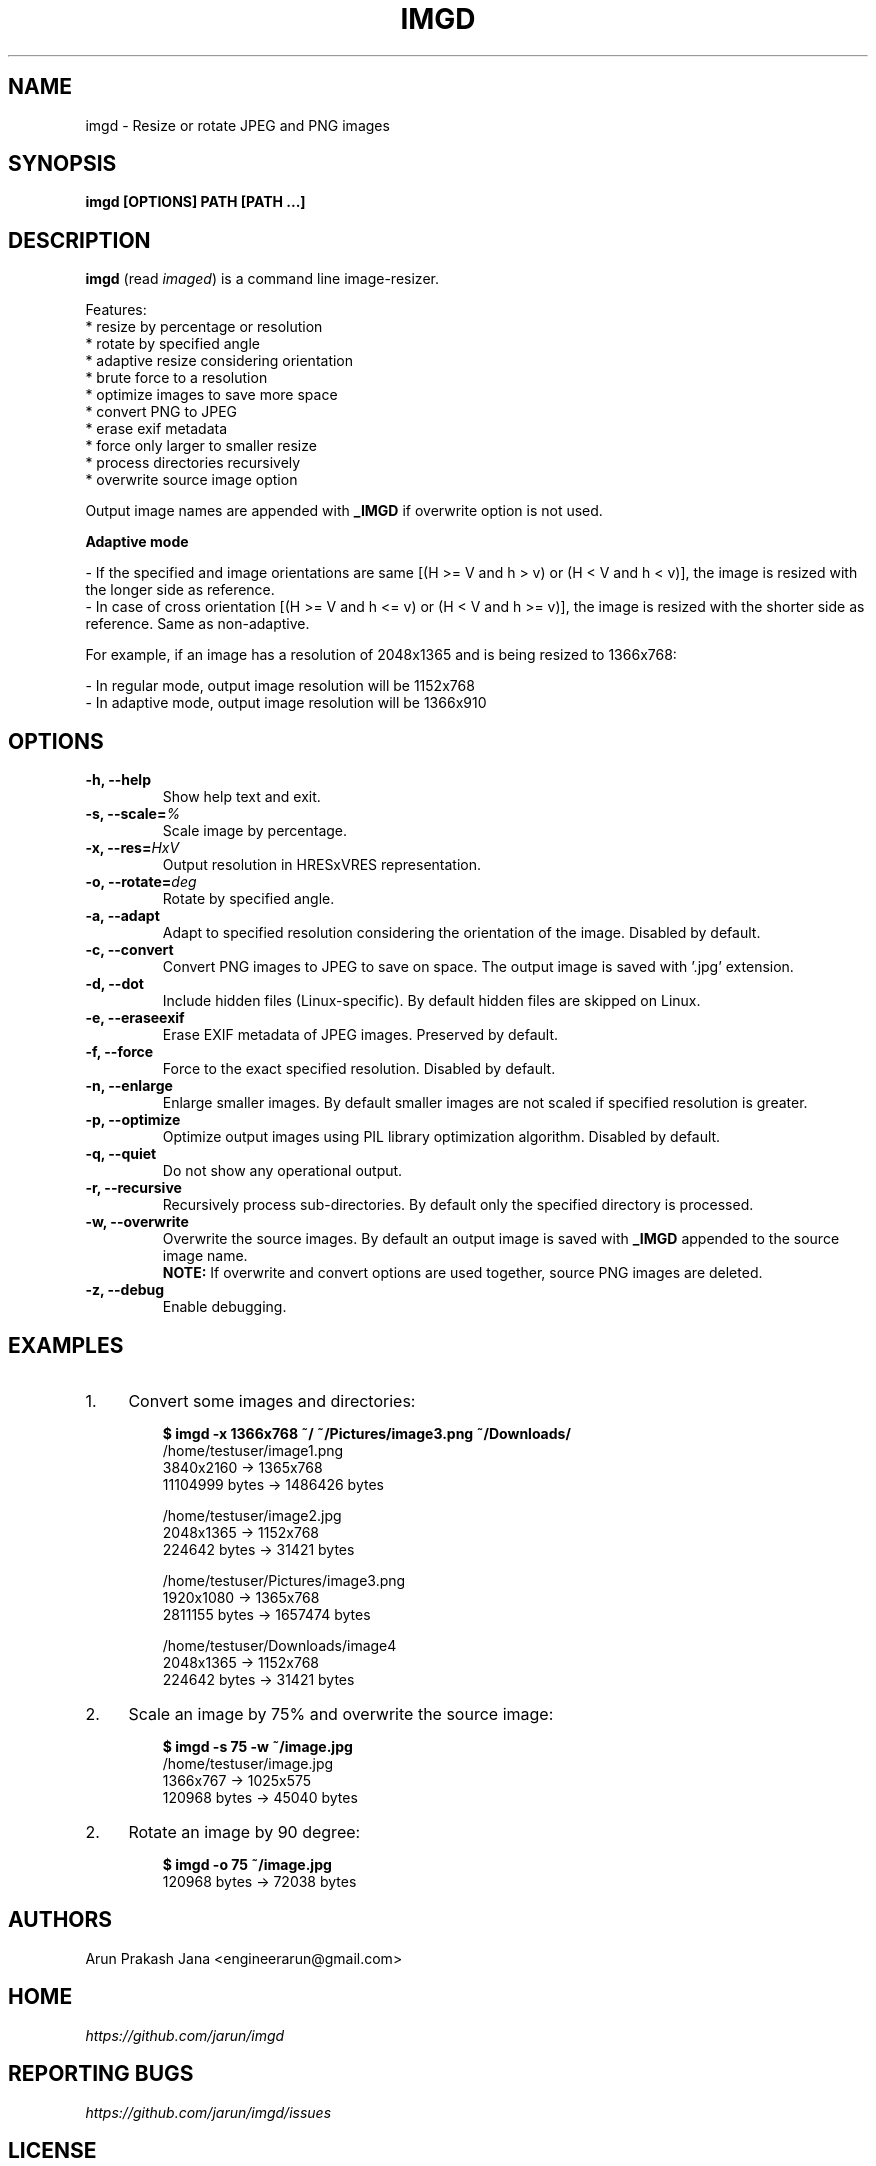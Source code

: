 .TH "IMGD" "1" "Aug 2016" "Version 0.1" "User Commands"
.SH NAME
imgd \- Resize or rotate JPEG and PNG images
.SH SYNOPSIS
.B imgd [OPTIONS] PATH [PATH ...]
.SH DESCRIPTION
.B imgd
(read \fIimaged\fR) is a command line image-resizer.
.PP
Features:
  * resize by percentage or resolution
  * rotate by specified angle
  * adaptive resize considering orientation
  * brute force to a resolution
  * optimize images to save more space
  * convert PNG to JPEG
  * erase exif metadata
  * force only larger to smaller resize
  * process directories recursively
  * overwrite source image option
.PP
Output image names are appended with \fB_IMGD\fR if overwrite option is not used.
.PP
.B Adaptive mode
.PP
  - If the specified and image orientations are same [(H >= V and h > v) or (H < V and h < v)], the image is resized with the longer side as reference.
  - In case of cross orientation [(H >= V and h <= v) or (H < V and h >= v)], the image is resized with the shorter side as reference. Same as non-adaptive.
.PP
  For example, if an image has a resolution of 2048x1365 and is being resized to 1366x768:
.PP
  - In regular mode, output image resolution will be 1152x768
  - In adaptive mode, output image resolution will be 1366x910
.SH OPTIONS
.TP
.BI "-h, --help"
Show help text and exit.
.TP
.BI "-s, --scale=" %
Scale image by percentage.
.TP
.BI "-x, --res=" HxV
Output resolution in HRESxVRES representation.
.TP
.BI "-o, --rotate=" deg
Rotate by specified angle.
.TP
.BI "-a, --adapt"
Adapt to specified resolution considering the orientation of the image. Disabled by default.
.TP
.BI "-c, --convert"
Convert PNG images to JPEG to save on space. The output image is saved with '.jpg' extension.
.TP
.BI "-d, --dot"
Include hidden files (Linux-specific). By default hidden files are skipped on Linux.
.TP
.BI "-e, --eraseexif"
Erase EXIF metadata of JPEG images. Preserved by default.
.TP
.B "-f, --force"
Force to the exact specified resolution. Disabled by default.
.TP
.B "-n, --enlarge"
Enlarge smaller images. By default smaller images are not scaled if specified resolution is greater.
.TP
.BI "-p, --optimize"
Optimize output images using PIL library optimization algorithm. Disabled by default.
.TP
.BI "-q, --quiet"
Do not show any operational output.
.TP
.B "-r, --recursive"
Recursively process sub-directories. By default only the specified directory is processed.
.TP
.BI "-w, --overwrite"
Overwrite the source images. By default an output image is saved with \fB_IMGD\fR appended to the source image name.
.br
.B NOTE:
If overwrite and convert options are used together, source PNG images are deleted.
.TP
.BI "-z, --debug"
Enable debugging.
.SH EXAMPLES
.PP
.IP 1. 4
Convert some images and directories:
.PP
.EX
.IP
.B $ imgd -x 1366x768 ~/ ~/Pictures/image3.png ~/Downloads/
/home/testuser/image1.png
3840x2160 -> 1365x768
11104999 bytes -> 1486426 bytes

/home/testuser/image2.jpg
2048x1365 -> 1152x768
224642 bytes -> 31421 bytes

/home/testuser/Pictures/image3.png
1920x1080 -> 1365x768
2811155 bytes -> 1657474 bytes

/home/testuser/Downloads/image4
2048x1365 -> 1152x768
224642 bytes -> 31421 bytes
.EE
.PP
.IP 2. 4
Scale an image by 75% and overwrite the source image:
.PP
.EX
.IP
.B $ imgd -s 75 -w ~/image.jpg
/home/testuser/image.jpg
1366x767 -> 1025x575
120968 bytes -> 45040 bytes
.EE
.PP
.IP 2. 4
Rotate an image by 90 degree:
.PP
.EX
.IP
.B $ imgd -o 75 ~/image.jpg
120968 bytes -> 72038 bytes
.EE
.SH AUTHORS
Arun Prakash Jana <engineerarun@gmail.com>
.SH HOME
.I https://github.com/jarun/imgd
.SH REPORTING BUGS
.I https://github.com/jarun/imgd/issues
.SH LICENSE
Copyright \(co 2016 Arun Prakash Jana <engineerarun@gmail.com>
.PP
License GPLv3+: GNU GPL version 3 or later <http://gnu.org/licenses/gpl.html>.
.br
This is free software: you are free to change and redistribute it. There is NO WARRANTY, to the extent permitted by law.

